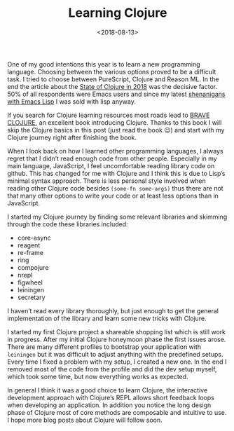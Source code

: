 #+TITLE: Learning Clojure
#+DATE: <2018-08-13>
#+CONTENT-TYPE: blog

One of my good intentions this year is to learn a new programming language. Choosing between the various options proved to be a difficult task. I tried to choose between PureScript, Clojure and Reason ML. In the end the article about the [[http://blog.cognitect.com/blog/2017/1/31/clojure-2018-results][State of Clojure in 2018]] was the decisive factor. 50% of all respondents were Emacs users and since my latest [[https://github.com/rollacaster/elcontext][shenanigans with Emacs Lisp]] I was sold with lisp anyway.

If you search for Clojure learning resources most roads lead to [[https://www.braveclojure.com/][BRAVE CLOJURE]], an excellent book introducing Clojure. Thanks to this book I will skip the Clojure basics in this post (just read the book 😉) and start with my Clojure journey right after finishing the book.

When I look back on how I learned other programming languages, I always regret that I didn’t read enough code from other people. Especially in my main language, JavaScript, I feel uncomfortable reading library code on github. This has changed for me with Clojure and I think this is due to Lisp’s minimal syntax approach. There is less personal style involved when reading other Clojure code besides =(some-fn some-args)= thus there are not that many other options to write your code or at least less options than in JavaScript.

I started my Clojure journey by finding some relevant libraries and skimming through the code these libraries included:

- core-async
- reagent
- re-frame
- ring
- compojure
- nrepl
- figwheel
- leiningen
- secretary

I haven’t read every library thoroughly, but just enough to get the general implementation of the library and learn some new tricks with Clojure.

I started my first Clojure project a shareable shopping list which is still work in progress. After my initial Clojure honeymoon phase the first issues arose. There are many different profiles to bootstrap your application with =leiningen= but it was difficult to adjust anything with the predefined setups. Every time I fixed a problem with my setup, I created a new one. In the end I removed most of the code from the profile and did the dev setup myself, which took some time, but now everything works as expected.

In general I think it was a good choice to learn Clojure, the interactive development approach with Clojure’s REPL allows short feedback loops when developing an application. In addition you notice the long design phase of Clojure most of core methods are composable and intuitive to use. I hope more blog posts about Clojure will follow soon.
